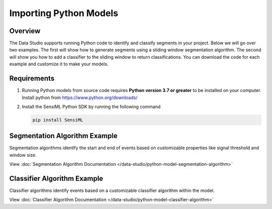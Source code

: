 .. meta::
   :title: Data Studio - Importing Python Models
   :description: Get started using the Data Studio

Importing Python Models
-----------------------

Overview
````````

The Data Studio supports running Python code to identify and classify segments in your project. Below we will go over two examples. The first will show how to generate segments using a sliding window segmentation algorithm. The second will show you how to add a classifier to the sliding window to return classifications. You can download the code for each example and customize it to make your models.

Requirements
````````````

1. Running Python models from source code requires **Python version 3.7 or greater** to be installed on your computer. Install python from `<https://www.python.org/downloads/>`_

2. Install the SensiML Python SDK by running the following command

   .. code-block:: python

      pip install SensiML

Segmentation Algorithm Example
``````````````````````````````

Segmentation algorithms identify the start and end of events based on customizable properties like signal threshold and window size.

View :doc:`Segmentation Algorithm Documentation </data-studio/python-model-segmentation-algorithm>`

Classifier Algorithm Example
````````````````````````````

Classifier algorithms identify events based on a customizable classifier algorithm within the model.

View :doc:`Classifier Algorithm Documentation </data-studio/python-model-classifier-algorithm>`